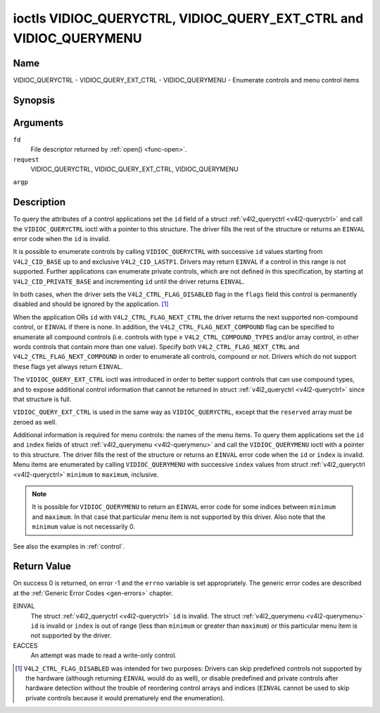.. -*- coding: utf-8; mode: rst -*-

.. _VIDIOC_QUERYCTRL:

*******************************************************************
ioctls VIDIOC_QUERYCTRL, VIDIOC_QUERY_EXT_CTRL and VIDIOC_QUERYMENU
*******************************************************************

Name
====

VIDIOC_QUERYCTRL - VIDIOC_QUERY_EXT_CTRL - VIDIOC_QUERYMENU - Enumerate controls and menu control items


Synopsis
========

.. cpp:function:: int ioctl( int fd, int request, struct v4l2_queryctrl *argp )

.. cpp:function:: int ioctl( int fd, int request, struct v4l2_query_ext_ctrl *argp )

.. cpp:function:: int ioctl( int fd, int request, struct v4l2_querymenu *argp )


Arguments
=========

``fd``
    File descriptor returned by :ref:`open() <func-open>`.

``request``
    VIDIOC_QUERYCTRL, VIDIOC_QUERY_EXT_CTRL, VIDIOC_QUERYMENU

``argp``


Description
===========

To query the attributes of a control applications set the ``id`` field
of a struct :ref:`v4l2_queryctrl <v4l2-queryctrl>` and call the
``VIDIOC_QUERYCTRL`` ioctl with a pointer to this structure. The driver
fills the rest of the structure or returns an ``EINVAL`` error code when the
``id`` is invalid.

It is possible to enumerate controls by calling ``VIDIOC_QUERYCTRL``
with successive ``id`` values starting from ``V4L2_CID_BASE`` up to and
exclusive ``V4L2_CID_LASTP1``. Drivers may return ``EINVAL`` if a control in
this range is not supported. Further applications can enumerate private
controls, which are not defined in this specification, by starting at
``V4L2_CID_PRIVATE_BASE`` and incrementing ``id`` until the driver
returns ``EINVAL``.

In both cases, when the driver sets the ``V4L2_CTRL_FLAG_DISABLED`` flag
in the ``flags`` field this control is permanently disabled and should
be ignored by the application. [#f1]_

When the application ORs ``id`` with ``V4L2_CTRL_FLAG_NEXT_CTRL`` the
driver returns the next supported non-compound control, or ``EINVAL`` if
there is none. In addition, the ``V4L2_CTRL_FLAG_NEXT_COMPOUND`` flag
can be specified to enumerate all compound controls (i.e. controls with
type ≥ ``V4L2_CTRL_COMPOUND_TYPES`` and/or array control, in other words
controls that contain more than one value). Specify both
``V4L2_CTRL_FLAG_NEXT_CTRL`` and ``V4L2_CTRL_FLAG_NEXT_COMPOUND`` in
order to enumerate all controls, compound or not. Drivers which do not
support these flags yet always return ``EINVAL``.

The ``VIDIOC_QUERY_EXT_CTRL`` ioctl was introduced in order to better
support controls that can use compound types, and to expose additional
control information that cannot be returned in struct
:ref:`v4l2_queryctrl <v4l2-queryctrl>` since that structure is full.

``VIDIOC_QUERY_EXT_CTRL`` is used in the same way as
``VIDIOC_QUERYCTRL``, except that the ``reserved`` array must be zeroed
as well.

Additional information is required for menu controls: the names of the
menu items. To query them applications set the ``id`` and ``index``
fields of struct :ref:`v4l2_querymenu <v4l2-querymenu>` and call the
``VIDIOC_QUERYMENU`` ioctl with a pointer to this structure. The driver
fills the rest of the structure or returns an ``EINVAL`` error code when the
``id`` or ``index`` is invalid. Menu items are enumerated by calling
``VIDIOC_QUERYMENU`` with successive ``index`` values from struct
:ref:`v4l2_queryctrl <v4l2-queryctrl>` ``minimum`` to ``maximum``,
inclusive.

.. note:: It is possible for ``VIDIOC_QUERYMENU`` to return
   an ``EINVAL`` error code for some indices between ``minimum`` and
   ``maximum``. In that case that particular menu item is not supported by
   this driver. Also note that the ``minimum`` value is not necessarily 0.

See also the examples in :ref:`control`.


.. _v4l2-queryctrl:

.. flat-table:: struct v4l2_queryctrl
    :header-rows:  0
    :stub-columns: 0
    :widths:       1 1 2


    -  .. row 1

       -  __u32

       -  ``id``

       -  Identifies the control, set by the application. See
	  :ref:`control-id` for predefined IDs. When the ID is ORed with
	  V4L2_CTRL_FLAG_NEXT_CTRL the driver clears the flag and
	  returns the first control with a higher ID. Drivers which do not
	  support this flag yet always return an ``EINVAL`` error code.

    -  .. row 2

       -  __u32

       -  ``type``

       -  Type of control, see :ref:`v4l2-ctrl-type`.

    -  .. row 3

       -  __u8

       -  ``name``\ \[32\]

       -  Name of the control, a NUL-terminated ASCII string. This
	  information is intended for the user.

    -  .. row 4

       -  __s32

       -  ``minimum``

       -  Minimum value, inclusive. This field gives a lower bound for the
	  control. See enum :ref:`v4l2_ctrl_type <v4l2-ctrl-type>` how
	  the minimum value is to be used for each possible control type.
	  Note that this a signed 32-bit value.

    -  .. row 5

       -  __s32

       -  ``maximum``

       -  Maximum value, inclusive. This field gives an upper bound for the
	  control. See enum :ref:`v4l2_ctrl_type <v4l2-ctrl-type>` how
	  the maximum value is to be used for each possible control type.
	  Note that this a signed 32-bit value.

    -  .. row 6

       -  __s32

       -  ``step``

       -  This field gives a step size for the control. See enum
	  :ref:`v4l2_ctrl_type <v4l2-ctrl-type>` how the step value is
	  to be used for each possible control type. Note that this an
	  unsigned 32-bit value.

	  Generally drivers should not scale hardware control values. It may
	  be necessary for example when the ``name`` or ``id`` imply a
	  particular unit and the hardware actually accepts only multiples
	  of said unit. If so, drivers must take care values are properly
	  rounded when scaling, such that errors will not accumulate on
	  repeated read-write cycles.

	  This field gives the smallest change of an integer control
	  actually affecting hardware. Often the information is needed when
	  the user can change controls by keyboard or GUI buttons, rather
	  than a slider. When for example a hardware register accepts values
	  0-511 and the driver reports 0-65535, step should be 128.

	  Note that although signed, the step value is supposed to be always
	  positive.

    -  .. row 7

       -  __s32

       -  ``default_value``

       -  The default value of a ``V4L2_CTRL_TYPE_INTEGER``, ``_BOOLEAN``,
	  ``_BITMASK``, ``_MENU`` or ``_INTEGER_MENU`` control. Not valid
	  for other types of controls.

	  .. note:: Drivers reset controls to their default value only when
	     the driver is first loaded, never afterwards.

    -  .. row 8

       -  __u32

       -  ``flags``

       -  Control flags, see :ref:`control-flags`.

    -  .. row 9

       -  __u32

       -  ``reserved``\ \[2\]

       -  Reserved for future extensions. Drivers must set the array to
	  zero.



.. _v4l2-query-ext-ctrl:

.. flat-table:: struct v4l2_query_ext_ctrl
    :header-rows:  0
    :stub-columns: 0
    :widths:       1 1 2


    -  .. row 1

       -  __u32

       -  ``id``

       -  Identifies the control, set by the application. See
	  :ref:`control-id` for predefined IDs. When the ID is ORed with
	  ``V4L2_CTRL_FLAG_NEXT_CTRL`` the driver clears the flag and
	  returns the first non-compound control with a higher ID. When the
	  ID is ORed with ``V4L2_CTRL_FLAG_NEXT_COMPOUND`` the driver clears
	  the flag and returns the first compound control with a higher ID.
	  Set both to get the first control (compound or not) with a higher
	  ID.

    -  .. row 2

       -  __u32

       -  ``type``

       -  Type of control, see :ref:`v4l2-ctrl-type`.

    -  .. row 3

       -  char

       -  ``name``\ \[32\]

       -  Name of the control, a NUL-terminated ASCII string. This
	  information is intended for the user.

    -  .. row 4

       -  __s64

       -  ``minimum``

       -  Minimum value, inclusive. This field gives a lower bound for the
	  control. See enum :ref:`v4l2_ctrl_type <v4l2-ctrl-type>` how
	  the minimum value is to be used for each possible control type.
	  Note that this a signed 64-bit value.

    -  .. row 5

       -  __s64

       -  ``maximum``

       -  Maximum value, inclusive. This field gives an upper bound for the
	  control. See enum :ref:`v4l2_ctrl_type <v4l2-ctrl-type>` how
	  the maximum value is to be used for each possible control type.
	  Note that this a signed 64-bit value.

    -  .. row 6

       -  __u64

       -  ``step``

       -  This field gives a step size for the control. See enum
	  :ref:`v4l2_ctrl_type <v4l2-ctrl-type>` how the step value is
	  to be used for each possible control type. Note that this an
	  unsigned 64-bit value.

	  Generally drivers should not scale hardware control values. It may
	  be necessary for example when the ``name`` or ``id`` imply a
	  particular unit and the hardware actually accepts only multiples
	  of said unit. If so, drivers must take care values are properly
	  rounded when scaling, such that errors will not accumulate on
	  repeated read-write cycles.

	  This field gives the smallest change of an integer control
	  actually affecting hardware. Often the information is needed when
	  the user can change controls by keyboard or GUI buttons, rather
	  than a slider. When for example a hardware register accepts values
	  0-511 and the driver reports 0-65535, step should be 128.

    -  .. row 7

       -  __s64

       -  ``default_value``

       -  The default value of a ``V4L2_CTRL_TYPE_INTEGER``, ``_INTEGER64``,
	  ``_BOOLEAN``, ``_BITMASK``, ``_MENU``, ``_INTEGER_MENU``, ``_U8``
	  or ``_U16`` control. Not valid for other types of controls.

	  .. note:: Drivers reset controls to their default value only when
	     the driver is first loaded, never afterwards.

    -  .. row 8

       -  __u32

       -  ``flags``

       -  Control flags, see :ref:`control-flags`.

    -  .. row 9

       -  __u32

       -  ``elem_size``

       -  The size in bytes of a single element of the array. Given a char
	  pointer ``p`` to a 3-dimensional array you can find the position
	  of cell ``(z, y, x)`` as follows:
	  ``p + ((z * dims\[1\] + y) * dims\[0\] + x) * elem_size``.
	  ``elem_size`` is always valid, also when the control isn't an
	  array. For string controls ``elem_size`` is equal to
	  ``maximum + 1``.

    -  .. row 10

       -  __u32

       -  ``elems``

       -  The number of elements in the N-dimensional array. If this control
	  is not an array, then ``elems`` is 1. The ``elems`` field can
	  never be 0.

    -  .. row 11

       -  __u32

       -  ``nr_of_dims``

       -  The number of dimension in the N-dimensional array. If this
	  control is not an array, then this field is 0.

    -  .. row 12

       -  __u32

       -  ``dims[V4L2_CTRL_MAX_DIMS]``

       -  The size of each dimension. The first ``nr_of_dims`` elements of
	  this array must be non-zero, all remaining elements must be zero.

    -  .. row 13

       -  __u32

       -  ``reserved``\ \[32\]

       -  Reserved for future extensions. Applications and drivers must set
	  the array to zero.



.. _v4l2-querymenu:

.. flat-table:: struct v4l2_querymenu
    :header-rows:  0
    :stub-columns: 0
    :widths:       1 1 2 1


    -  .. row 1

       -  __u32

       -
       -  ``id``

       -  Identifies the control, set by the application from the respective
	  struct :ref:`v4l2_queryctrl <v4l2-queryctrl>` ``id``.

    -  .. row 2

       -  __u32

       -
       -  ``index``

       -  Index of the menu item, starting at zero, set by the application.

    -  .. row 3

       -  union

       -
       -
       -

    -  .. row 4

       -
       -  __u8

       -  ``name``\ \[32\]

       -  Name of the menu item, a NUL-terminated ASCII string. This
	  information is intended for the user. This field is valid for
	  ``V4L2_CTRL_FLAG_MENU`` type controls.

    -  .. row 5

       -
       -  __s64

       -  ``value``

       -  Value of the integer menu item. This field is valid for
	  ``V4L2_CTRL_FLAG_INTEGER_MENU`` type controls.

    -  .. row 6

       -  __u32

       -
       -  ``reserved``

       -  Reserved for future extensions. Drivers must set the array to
	  zero.



.. _v4l2-ctrl-type:

.. flat-table:: enum v4l2_ctrl_type
    :header-rows:  1
    :stub-columns: 0
    :widths:       30 5 5 5 55


    -  .. row 1

       -  Type

       -  ``minimum``

       -  ``step``

       -  ``maximum``

       -  Description

    -  .. row 2

       -  ``V4L2_CTRL_TYPE_INTEGER``

       -  any

       -  any

       -  any

       -  An integer-valued control ranging from minimum to maximum
	  inclusive. The step value indicates the increment between values.

    -  .. row 3

       -  ``V4L2_CTRL_TYPE_BOOLEAN``

       -  0

       -  1

       -  1

       -  A boolean-valued control. Zero corresponds to "disabled", and one
	  means "enabled".

    -  .. row 4

       -  ``V4L2_CTRL_TYPE_MENU``

       -  ≥ 0

       -  1

       -  N-1

       -  The control has a menu of N choices. The names of the menu items
	  can be enumerated with the ``VIDIOC_QUERYMENU`` ioctl.

    -  .. row 5

       -  ``V4L2_CTRL_TYPE_INTEGER_MENU``

       -  ≥ 0

       -  1

       -  N-1

       -  The control has a menu of N choices. The values of the menu items
	  can be enumerated with the ``VIDIOC_QUERYMENU`` ioctl. This is
	  similar to ``V4L2_CTRL_TYPE_MENU`` except that instead of strings,
	  the menu items are signed 64-bit integers.

    -  .. row 6

       -  ``V4L2_CTRL_TYPE_BITMASK``

       -  0

       -  n/a

       -  any

       -  A bitmask field. The maximum value is the set of bits that can be
	  used, all other bits are to be 0. The maximum value is interpreted
	  as a __u32, allowing the use of bit 31 in the bitmask.

    -  .. row 7

       -  ``V4L2_CTRL_TYPE_BUTTON``

       -  0

       -  0

       -  0

       -  A control which performs an action when set. Drivers must ignore
	  the value passed with ``VIDIOC_S_CTRL`` and return an ``EINVAL`` error
	  code on a ``VIDIOC_G_CTRL`` attempt.

    -  .. row 8

       -  ``V4L2_CTRL_TYPE_INTEGER64``

       -  any

       -  any

       -  any

       -  A 64-bit integer valued control. Minimum, maximum and step size
	  cannot be queried using ``VIDIOC_QUERYCTRL``. Only
	  ``VIDIOC_QUERY_EXT_CTRL`` can retrieve the 64-bit min/max/step
	  values, they should be interpreted as n/a when using
	  ``VIDIOC_QUERYCTRL``.

    -  .. row 9

       -  ``V4L2_CTRL_TYPE_STRING``

       -  ≥ 0

       -  ≥ 1

       -  ≥ 0

       -  The minimum and maximum string lengths. The step size means that
	  the string must be (minimum + N * step) characters long for N ≥ 0.
	  These lengths do not include the terminating zero, so in order to
	  pass a string of length 8 to
	  :ref:`VIDIOC_S_EXT_CTRLS <VIDIOC_G_EXT_CTRLS>` you need to
	  set the ``size`` field of struct
	  :ref:`v4l2_ext_control <v4l2-ext-control>` to 9. For
	  :ref:`VIDIOC_G_EXT_CTRLS <VIDIOC_G_EXT_CTRLS>` you can set
	  the ``size`` field to ``maximum`` + 1. Which character encoding is
	  used will depend on the string control itself and should be part
	  of the control documentation.

    -  .. row 10

       -  ``V4L2_CTRL_TYPE_CTRL_CLASS``

       -  n/a

       -  n/a

       -  n/a

       -  This is not a control. When ``VIDIOC_QUERYCTRL`` is called with a
	  control ID equal to a control class code (see :ref:`ctrl-class`)
	  + 1, the ioctl returns the name of the control class and this
	  control type. Older drivers which do not support this feature
	  return an ``EINVAL`` error code.

    -  .. row 11

       -  ``V4L2_CTRL_TYPE_U8``

       -  any

       -  any

       -  any

       -  An unsigned 8-bit valued control ranging from minimum to maximum
	  inclusive. The step value indicates the increment between values.

    -  .. row 12

       -  ``V4L2_CTRL_TYPE_U16``

       -  any

       -  any

       -  any

       -  An unsigned 16-bit valued control ranging from minimum to maximum
	  inclusive. The step value indicates the increment between values.

    -  .. row 13

       -  ``V4L2_CTRL_TYPE_U32``

       -  any

       -  any

       -  any

       -  An unsigned 32-bit valued control ranging from minimum to maximum
	  inclusive. The step value indicates the increment between values.



.. _control-flags:

.. flat-table:: Control Flags
    :header-rows:  0
    :stub-columns: 0
    :widths:       3 1 4


    -  .. row 1

       -  ``V4L2_CTRL_FLAG_DISABLED``

       -  0x0001

       -  This control is permanently disabled and should be ignored by the
	  application. Any attempt to change the control will result in an
	  ``EINVAL`` error code.

    -  .. row 2

       -  ``V4L2_CTRL_FLAG_GRABBED``

       -  0x0002

       -  This control is temporarily unchangeable, for example because
	  another application took over control of the respective resource.
	  Such controls may be displayed specially in a user interface.
	  Attempts to change the control may result in an ``EBUSY`` error code.

    -  .. row 3

       -  ``V4L2_CTRL_FLAG_READ_ONLY``

       -  0x0004

       -  This control is permanently readable only. Any attempt to change
	  the control will result in an ``EINVAL`` error code.

    -  .. row 4

       -  ``V4L2_CTRL_FLAG_UPDATE``

       -  0x0008

       -  A hint that changing this control may affect the value of other
	  controls within the same control class. Applications should update
	  their user interface accordingly.

    -  .. row 5

       -  ``V4L2_CTRL_FLAG_INACTIVE``

       -  0x0010

       -  This control is not applicable to the current configuration and
	  should be displayed accordingly in a user interface. For example
	  the flag may be set on a MPEG audio level 2 bitrate control when
	  MPEG audio encoding level 1 was selected with another control.

    -  .. row 6

       -  ``V4L2_CTRL_FLAG_SLIDER``

       -  0x0020

       -  A hint that this control is best represented as a slider-like
	  element in a user interface.

    -  .. row 7

       -  ``V4L2_CTRL_FLAG_WRITE_ONLY``

       -  0x0040

       -  This control is permanently writable only. Any attempt to read the
	  control will result in an ``EACCES`` error code error code. This flag
	  is typically present for relative controls or action controls
	  where writing a value will cause the device to carry out a given
	  action (e. g. motor control) but no meaningful value can be
	  returned.

    -  .. row 8

       -  ``V4L2_CTRL_FLAG_VOLATILE``

       -  0x0080

       -  This control is volatile, which means that the value of the
	  control changes continuously. A typical example would be the
	  current gain value if the device is in auto-gain mode. In such a
	  case the hardware calculates the gain value based on the lighting
	  conditions which can change over time.

	  .. note:: Setting a new value for a volatile control will have no
	     effect and no ``V4L2_EVENT_CTRL_CH_VALUE`` will be sent, unless
	     the ``V4L2_CTRL_FLAG_EXECUTE_ON_WRITE`` flag (see below) is
	     also set. Otherwise the new value will just be ignored.

    -  .. row 9

       -  ``V4L2_CTRL_FLAG_HAS_PAYLOAD``

       -  0x0100

       -  This control has a pointer type, so its value has to be accessed
	  using one of the pointer fields of struct
	  :ref:`v4l2_ext_control <v4l2-ext-control>`. This flag is set
	  for controls that are an array, string, or have a compound type.
	  In all cases you have to set a pointer to memory containing the
	  payload of the control.

    -  .. row 10

       -  ``V4L2_CTRL_FLAG_EXECUTE_ON_WRITE``

       -  0x0200

       -  The value provided to the control will be propagated to the driver
	  even if it remains constant. This is required when the control
	  represents an action on the hardware. For example: clearing an
	  error flag or triggering the flash. All the controls of the type
	  ``V4L2_CTRL_TYPE_BUTTON`` have this flag set.


Return Value
============

On success 0 is returned, on error -1 and the ``errno`` variable is set
appropriately. The generic error codes are described at the
:ref:`Generic Error Codes <gen-errors>` chapter.

EINVAL
    The struct :ref:`v4l2_queryctrl <v4l2-queryctrl>` ``id`` is
    invalid. The struct :ref:`v4l2_querymenu <v4l2-querymenu>` ``id``
    is invalid or ``index`` is out of range (less than ``minimum`` or
    greater than ``maximum``) or this particular menu item is not
    supported by the driver.

EACCES
    An attempt was made to read a write-only control.

.. [#f1]
   ``V4L2_CTRL_FLAG_DISABLED`` was intended for two purposes: Drivers
   can skip predefined controls not supported by the hardware (although
   returning ``EINVAL`` would do as well), or disable predefined and private
   controls after hardware detection without the trouble of reordering
   control arrays and indices (``EINVAL`` cannot be used to skip private
   controls because it would prematurely end the enumeration).
